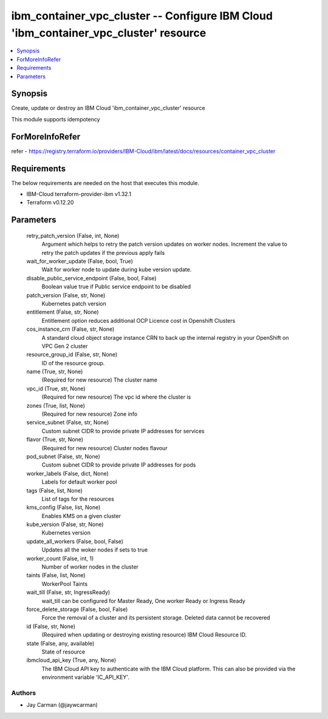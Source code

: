 
ibm_container_vpc_cluster -- Configure IBM Cloud 'ibm_container_vpc_cluster' resource
=====================================================================================

.. contents::
   :local:
   :depth: 1


Synopsis
--------

Create, update or destroy an IBM Cloud 'ibm_container_vpc_cluster' resource

This module supports idempotency


ForMoreInfoRefer
----------------
refer - https://registry.terraform.io/providers/IBM-Cloud/ibm/latest/docs/resources/container_vpc_cluster

Requirements
------------
The below requirements are needed on the host that executes this module.

- IBM-Cloud terraform-provider-ibm v1.32.1
- Terraform v0.12.20



Parameters
----------

  retry_patch_version (False, int, None)
    Argument which helps to retry the patch version updates on worker nodes. Increment the value to retry the patch updates if the previous apply fails


  wait_for_worker_update (False, bool, True)
    Wait for worker node to update during kube version update.


  disable_public_service_endpoint (False, bool, False)
    Boolean value true if Public service endpoint to be disabled


  patch_version (False, str, None)
    Kubernetes patch version


  entitlement (False, str, None)
    Entitlement option reduces additional OCP Licence cost in Openshift Clusters


  cos_instance_crn (False, str, None)
    A standard cloud object storage instance CRN to back up the internal registry in your OpenShift on VPC Gen 2 cluster


  resource_group_id (False, str, None)
    ID of the resource group.


  name (True, str, None)
    (Required for new resource) The cluster name


  vpc_id (True, str, None)
    (Required for new resource) The vpc id where the cluster is


  zones (True, list, None)
    (Required for new resource) Zone info


  service_subnet (False, str, None)
    Custom subnet CIDR to provide private IP addresses for services


  flavor (True, str, None)
    (Required for new resource) Cluster nodes flavour


  pod_subnet (False, str, None)
    Custom subnet CIDR to provide private IP addresses for pods


  worker_labels (False, dict, None)
    Labels for default worker pool


  tags (False, list, None)
    List of tags for the resources


  kms_config (False, list, None)
    Enables KMS on a given cluster


  kube_version (False, str, None)
    Kubernetes version


  update_all_workers (False, bool, False)
    Updates all the woker nodes if sets to true


  worker_count (False, int, 1)
    Number of worker nodes in the cluster


  taints (False, list, None)
    WorkerPool Taints


  wait_till (False, str, IngressReady)
    wait_till can be configured for Master Ready, One worker Ready or Ingress Ready


  force_delete_storage (False, bool, False)
    Force the removal of a cluster and its persistent storage. Deleted data cannot be recovered


  id (False, str, None)
    (Required when updating or destroying existing resource) IBM Cloud Resource ID.


  state (False, any, available)
    State of resource


  ibmcloud_api_key (True, any, None)
    The IBM Cloud API key to authenticate with the IBM Cloud platform. This can also be provided via the environment variable 'IC_API_KEY'.













Authors
~~~~~~~

- Jay Carman (@jaywcarman)

